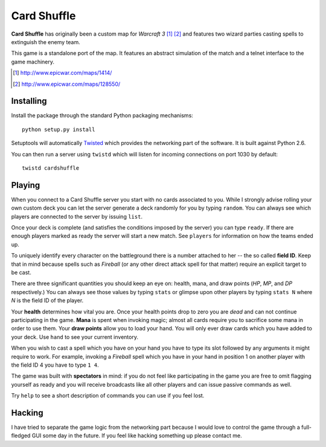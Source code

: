 ==============
 Card Shuffle
==============

**Card Shuffle** has originally been a custom map for *Warcraft 3* [1]_ [2]_
and features two wizard parties casting spells to extinguish the enemy team.

This game is a standalone port of the map.  It features an abstract simulation
of the match and a telnet interface to the game machinery.

.. [1] http://www.epicwar.com/maps/1414/
.. [2] http://www.epicwar.com/maps/128550/

Installing
==========

Install the package through the standard Python packaging mechanisms::

  python setup.py install

Setuptools will automatically Twisted_ which provides the networking part of
the software.  It is built against Python 2.6.

.. _Twisted: http://twistedmatrix.com/trac/

You can then run a server using ``twistd`` which will listen for incoming
connections on port 1030 by default::

  twistd cardshuffle

Playing
=======

When you connect to a Card Shuffle server you start with no cards associated to
you.  While I strongly advise rolling your own custom deck you can let the
server generate a deck randomly for you by typing ``random``.  You can always
see which players are connected to the server by issuing ``list``.

Once your deck is complete (and satisfies the conditions imposed by the server)
you can type ``ready``.  If there are enough players marked as ready the server
will start a new match. See ``players`` for information on how the teams ended
up.

To uniquely identify every character on the battleground there is a number
attached to her -- the so called **field ID**.  Keep that in mind because
spells such as *Fireball* (or any other direct attack spell for that matter)
require an explicit target to be cast.

There are three significant quantities you should keep an eye on: health, mana,
and draw points (*HP*, *MP*, and *DP* respectively.)  You can always see those
values by typing ``stats`` or glimpse upon other players by typing ``stats N``
where *N* is the field ID of the player.

Your **health** determines how vital you are.  Once your health points drop to
zero you are *dead* and can not continue participating in the game.  **Mana**
is spent when invoking magic; almost all cards require you to sacrifice some
mana in order to use them.  Your **draw points** allow you to load your hand.
You will only ever draw cards which you have added to your deck.  Use ``hand``
to see your current inventory.

When you wish to cast a spell which you have on your hand you have to type its
slot followed by any arguments it might require to work.  For example, invoking
a *Fireball* spell which you have in your hand in position 1 on another player
with the field ID 4 you have to type ``1 4``.

The game was built with **spectators** in mind: if you do not feel like
participating in the game you are free to omit flagging yourself as ready and
you will receive broadcasts like all other players and can issue passive
commands as well.

Try ``help`` to see a short description of commands you can use if you feel
lost.

Hacking
=======

I have tried to separate the game logic from the networking part because I
would love to control the game through a full-fledged GUI some day in the
future.  If you feel like hacking something up please contact me.
